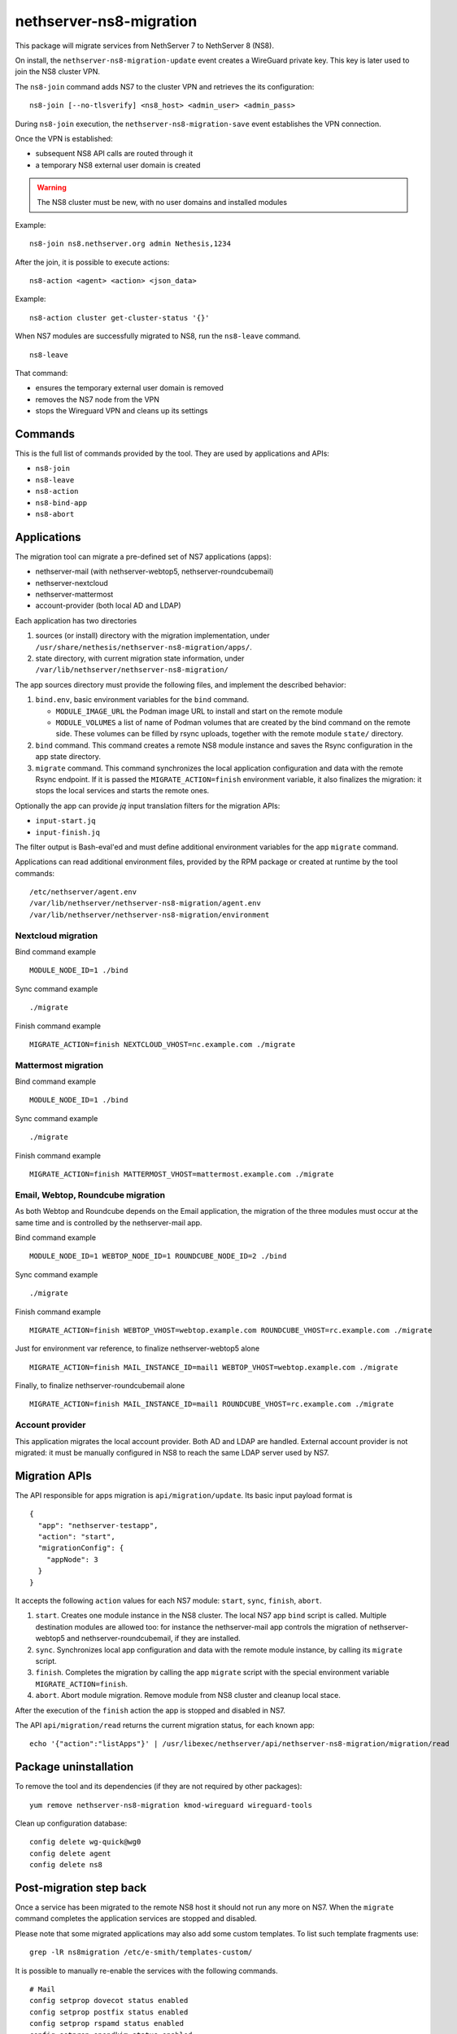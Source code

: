 ========================
nethserver-ns8-migration
========================

This package will migrate services from NethServer 7 to NethServer 8 (NS8).

On install, the ``nethserver-ns8-migration-update`` event creates a
WireGuard private key. This key is later used to join the NS8 cluster VPN.

The ``ns8-join`` command adds NS7 to the cluster VPN and retrieves the its
configuration: ::

  ns8-join [--no-tlsverify] <ns8_host> <admin_user> <admin_pass>

During ``ns8-join`` execution, the ``nethserver-ns8-migration-save`` event
establishes the VPN connection.

Once the VPN is established:

- subsequent NS8 API calls are routed through it
- a temporary NS8 external user domain is created

.. warning::
   The NS8 cluster must be new, with no user domains and installed modules

Example: ::

  ns8-join ns8.nethserver.org admin Nethesis,1234

After the join, it is possible to execute actions: ::

  ns8-action <agent> <action> <json_data>

Example: ::

  ns8-action cluster get-cluster-status '{}'

When NS7 modules are successfully migrated to NS8, run the ``ns8-leave``
command. ::

  ns8-leave

That command:

- ensures the temporary external user domain is removed
- removes the NS7 node from the VPN
- stops the Wireguard VPN and cleans up its settings

Commands
========

This is the full list of commands provided by the tool. They are used by
applications and APIs:

- ``ns8-join`` 
- ``ns8-leave``
- ``ns8-action``
- ``ns8-bind-app``
- ``ns8-abort``

Applications
============

The migration tool can migrate a pre-defined set of NS7 applications (apps):

- nethserver-mail (with nethserver-webtop5, nethserver-roundcubemail)
- nethserver-nextcloud
- nethserver-mattermost
- account-provider (both local AD and LDAP)

Each application has two directories

1. sources (or install) directory with the migration implementation, under
   ``/usr/share/nethesis/nethserver-ns8-migration/apps/``.

2. state directory, with current migration state information, under
   ``/var/lib/nethserver/nethserver-ns8-migration/``

The app sources directory must provide the following files, and implement
the described behavior:

1. ``bind.env``, basic environment variables for the ``bind`` command.

   * ``MODULE_IMAGE_URL`` the Podman image URL to install and start on
     the remote module

   * ``MODULE_VOLUMES`` a list of name of Podman volumes that are created
     by the bind command on the remote side. These volumes can be filled
     by rsync uploads, together with the remote module ``state/``
     directory.

2. ``bind`` command. This command creates a remote NS8 module instance and
   saves the Rsync configuration in the app state directory.

3. ``migrate`` command. This command synchronizes the local application
   configuration and data with the remote Rsync endpoint. If it is passed
   the ``MIGRATE_ACTION=finish`` environment variable, it also finalizes
   the migration: it stops the local services and starts the remote ones.

Optionally the app can provide `jq` input translation filters for the
migration APIs:

- ``input-start.jq``
- ``input-finish.jq``

The filter output is Bash-eval'ed and must define additional environment
variables for the app ``migrate`` command.

Applications can read additional environment files, provided by the RPM
package or created at runtime by the tool commands: ::

  /etc/nethserver/agent.env
  /var/lib/nethserver/nethserver-ns8-migration/agent.env
  /var/lib/nethserver/nethserver-ns8-migration/environment

Nextcloud migration
-------------------

Bind command example ::

  MODULE_NODE_ID=1 ./bind

Sync command example ::

  ./migrate

Finish command example ::

  MIGRATE_ACTION=finish NEXTCLOUD_VHOST=nc.example.com ./migrate

Mattermost migration
--------------------

Bind command example ::

  MODULE_NODE_ID=1 ./bind

Sync command example ::

  ./migrate

Finish command example ::

  MIGRATE_ACTION=finish MATTERMOST_VHOST=mattermost.example.com ./migrate

Email, Webtop, Roundcube migration
----------------------------------

As both Webtop and Roundcube depends on the Email application, the
migration of the three modules must occur at the same time and is
controlled by the nethserver-mail app.

Bind command example ::

  MODULE_NODE_ID=1 WEBTOP_NODE_ID=1 ROUNDCUBE_NODE_ID=2 ./bind

Sync command example ::

  ./migrate

Finish command example ::

  MIGRATE_ACTION=finish WEBTOP_VHOST=webtop.example.com ROUNDCUBE_VHOST=rc.example.com ./migrate

Just for environment var reference, to finalize nethserver-webtop5 alone ::

  MIGRATE_ACTION=finish MAIL_INSTANCE_ID=mail1 WEBTOP_VHOST=webtop.example.com ./migrate

Finally, to finalize nethserver-roundcubemail alone ::

  MIGRATE_ACTION=finish MAIL_INSTANCE_ID=mail1 ROUNDCUBE_VHOST=rc.example.com ./migrate

Account provider
----------------

This application migrates the local account provider. Both AD and LDAP are
handled. External account provider is not migrated: it must be manually
configured in NS8 to reach the same LDAP server used by NS7.

Migration APIs
==============

The API responsible for apps migration is ``api/migration/update``. Its
basic input payload format is ::

  {
    "app": "nethserver-testapp",
    "action": "start",
    "migrationConfig": {
      "appNode": 3
    }
  }

It accepts the following ``action`` values for each NS7 module: ``start``,
``sync``, ``finish``, ``abort``.

1. ``start``. Creates one module instance in the NS8 cluster. The local
   NS7 app ``bind`` script is called. Multiple destination modules are
   allowed too: for instance the nethserver-mail app controls the
   migration of nethserver-webtop5 and nethserver-roundcubemail, if they
   are installed.

2. ``sync``. Synchronizes local app configuration and data with the remote
   module instance, by calling its ``migrate`` script.

3. ``finish``. Completes the migration by calling the app ``migrate``
   script with the special environment variable ``MIGRATE_ACTION=finish``.

4. ``abort``. Abort module migration. Remove module from NS8 cluster
   and cleanup local stace.

After the execution of the ``finish`` action the app is stopped and
disabled in NS7.

The API ``api/migration/read`` returns the current migration status, for
each known app: ::

  echo '{"action":"listApps"}' | /usr/libexec/nethserver/api/nethserver-ns8-migration/migration/read

Package uninstallation
======================

To remove the tool and its dependencies (if they are not required by other packages): ::

  yum remove nethserver-ns8-migration kmod-wireguard wireguard-tools

Clean up configuration database: ::

  config delete wg-quick@wg0
  config delete agent
  config delete ns8

Post-migration step back
========================

Once a service has been migrated to the remote NS8 host it should not run
any more on NS7. When the ``migrate`` command completes the application
services are stopped and disabled.

Please note that some migrated applications may also add some custom templates.
To list such template fragments use: ::

  grep -lR ns8migration /etc/e-smith/templates-custom/


It is possible to manually re-enable the services with the following commands.

::

  # Mail
  config setprop dovecot status enabled
  config setprop postfix status enabled
  config setprop rspamd status enabled
  config setprop opendkim status enabled
  config setprop olefy status enabled

  # Webtop
  config setprop tomcat8@webtop status enabled

  # Roundcube
  config delprop roundcubemail migration

  # Mattermost
  config setprop mattermost status enabled
  rm -rf /etc/e-smith/templates-custom/etc/httpd/conf.d/zz_mattermost.conf
  signal-event nethserver-mattermost-update

  # Nextcloud
  rm -rf /etc/e-smith/templates-custom/etc/httpd/conf.d/zz_nextcloud.conf
  rm -f /etc/e-smith/templates-custom/etc/httpd/conf.d/default-virtualhost.inc/40nextcloud
  signal-event nethserver-nextcloud-update

  # Account provider
  config setprop slapd status enabled
  config setprop nsdc status enabled
  config setprop sssd status enabled

  # All modules
  signal-event nethserver-ns8-migration-update
  signal-event runlevel-adjust
  signal-event firewall-adjust


Migration notes
===============

.. warning::

  Read carefully the sections below before finishing the migration of any application.

Webtop
------

If you purchased a Webtop license for additional custom fields or other
components/integrations the following additional and manual steps are needed:

1. Before finishing the Mail app migration, access the Webtop
   administrative page and disable any subscribed license.

2. Finish the Mail app migration.

3. In the NS8 module, access the administrative page and enable the
   licenses again.
